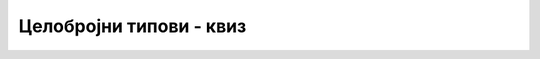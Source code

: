 Целобројни типови - квиз
========================

.. quizq::

  .. fillintheblank:: celi_brojevi_q1

      Која је вредност израза 3+3*2 ?
      
      - :^9$: Тачан одговор!
        :.*: Покушај поново.

.. quizq::

  .. fillintheblank:: celi_brojevi_q2

      Која је вредност израза 2+4 / 2+2 ?
      
      - :^6$: Тачан одговор!
        :.*: Покушај поново.

.. quizq::

  .. fillintheblank:: celi_brojevi_q3

      Која је вредност израза 3/5 + 5/3 ?
      
      - :^1$: Тачан одговор!
        :.*: Покушај поново.

.. quizq::

  .. fillintheblank:: celi_brojevi_q4

      Која је вредност израза 3%8 + 8%3 ?
      
      - :^5$: Тачан одговор!
        :.*: Покушај поново.

.. quizq::

  .. fillintheblank:: celi_brojevi_q5

      Која је вредност израза 30 % 17 / 6 ?
      
      - :^2$: Тачан одговор!
        :.*: Покушај поново.

.. quizq::

  .. fillintheblank:: celi_brojevi_q6

      Која је вредност израза 35 / 4 % 5 ?
      
      - :^3$: Тачан одговор!
        :.*: Покушај поново.

.. quizq::

  .. mchoice:: celi_brojevi_q7
      :answer_a: Не може ни за које вредности a и b.
      :answer_b: За погодно одабране вредности a и b, може да буде једнак са a.
      :answer_c: За погодно одабране вредности a и b, може да буде једнак са b.
      :answer_d: За погодно одабране вредности a и b, може да буде једнак било са са a, било са b.
      :correct: b
      :feedback_a: Не.
      :feedback_b: Тачно!
      :feedback_c: Не.
      :feedback_d: Не.
      
      Нека су *a* и *b* две целобројне променљиве. Може ли израз a%b да буде једнак једној од ових двеју променљивих?
  